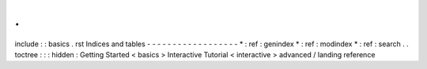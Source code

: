.
.
include
:
:
basics
.
rst
Indices
and
tables
-
-
-
-
-
-
-
-
-
-
-
-
-
-
-
-
-
-
*
:
ref
:
genindex
*
:
ref
:
modindex
*
:
ref
:
search
.
.
toctree
:
:
:
hidden
:
Getting
Started
<
basics
>
Interactive
Tutorial
<
interactive
>
advanced
/
landing
reference

